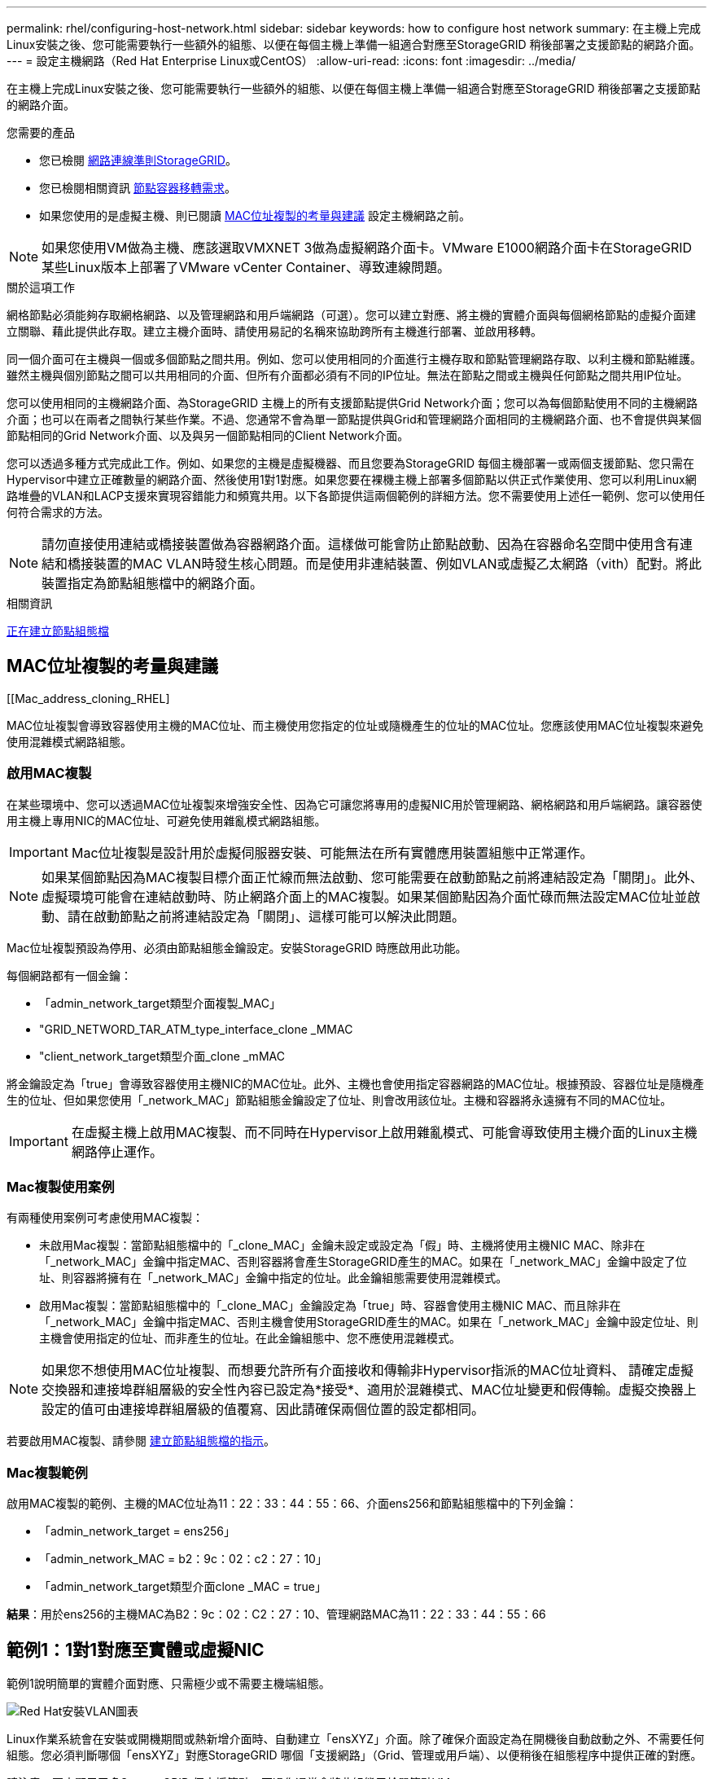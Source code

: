 ---
permalink: rhel/configuring-host-network.html 
sidebar: sidebar 
keywords: how to configure host network 
summary: 在主機上完成Linux安裝之後、您可能需要執行一些額外的組態、以便在每個主機上準備一組適合對應至StorageGRID 稍後部署之支援節點的網路介面。 
---
= 設定主機網路（Red Hat Enterprise Linux或CentOS）
:allow-uri-read: 
:icons: font
:imagesdir: ../media/


[role="lead"]
在主機上完成Linux安裝之後、您可能需要執行一些額外的組態、以便在每個主機上準備一組適合對應至StorageGRID 稍後部署之支援節點的網路介面。

.您需要的產品
* 您已檢閱 xref:../network/index.adoc[網路連線準則StorageGRID]。
* 您已檢閱相關資訊 xref:node-container-migration-requirements.adoc[節點容器移轉需求]。
* 如果您使用的是虛擬主機、則已閱讀 <<mac_address_cloning_rhel,MAC位址複製的考量與建議>> 設定主機網路之前。



NOTE: 如果您使用VM做為主機、應該選取VMXNET 3做為虛擬網路介面卡。VMware E1000網路介面卡在StorageGRID 某些Linux版本上部署了VMware vCenter Container、導致連線問題。

.關於這項工作
網格節點必須能夠存取網格網路、以及管理網路和用戶端網路（可選）。您可以建立對應、將主機的實體介面與每個網格節點的虛擬介面建立關聯、藉此提供此存取。建立主機介面時、請使用易記的名稱來協助跨所有主機進行部署、並啟用移轉。

同一個介面可在主機與一個或多個節點之間共用。例如、您可以使用相同的介面進行主機存取和節點管理網路存取、以利主機和節點維護。雖然主機與個別節點之間可以共用相同的介面、但所有介面都必須有不同的IP位址。無法在節點之間或主機與任何節點之間共用IP位址。

您可以使用相同的主機網路介面、為StorageGRID 主機上的所有支援節點提供Grid Network介面；您可以為每個節點使用不同的主機網路介面；也可以在兩者之間執行某些作業。不過、您通常不會為單一節點提供與Grid和管理網路介面相同的主機網路介面、也不會提供與某個節點相同的Grid Network介面、以及與另一個節點相同的Client Network介面。

您可以透過多種方式完成此工作。例如、如果您的主機是虛擬機器、而且您要為StorageGRID 每個主機部署一或兩個支援節點、您只需在Hypervisor中建立正確數量的網路介面、然後使用1對1對應。如果您要在裸機主機上部署多個節點以供正式作業使用、您可以利用Linux網路堆疊的VLAN和LACP支援來實現容錯能力和頻寬共用。以下各節提供這兩個範例的詳細方法。您不需要使用上述任一範例、您可以使用任何符合需求的方法。


NOTE: 請勿直接使用連結或橋接裝置做為容器網路介面。這樣做可能會防止節點啟動、因為在容器命名空間中使用含有連結和橋接裝置的MAC VLAN時發生核心問題。而是使用非連結裝置、例如VLAN或虛擬乙太網路（vith）配對。將此裝置指定為節點組態檔中的網路介面。

.相關資訊
xref:creating-node-configuration-files.adoc[正在建立節點組態檔]



== MAC位址複製的考量與建議

.[[Mac_address_cloning_RHEL]
MAC位址複製會導致容器使用主機的MAC位址、而主機使用您指定的位址或隨機產生的位址的MAC位址。您應該使用MAC位址複製來避免使用混雜模式網路組態。



=== 啟用MAC複製

在某些環境中、您可以透過MAC位址複製來增強安全性、因為它可讓您將專用的虛擬NIC用於管理網路、網格網路和用戶端網路。讓容器使用主機上專用NIC的MAC位址、可避免使用雜亂模式網路組態。


IMPORTANT: Mac位址複製是設計用於虛擬伺服器安裝、可能無法在所有實體應用裝置組態中正常運作。


NOTE: 如果某個節點因為MAC複製目標介面正忙線而無法啟動、您可能需要在啟動節點之前將連結設定為「關閉」。此外、虛擬環境可能會在連結啟動時、防止網路介面上的MAC複製。如果某個節點因為介面忙碌而無法設定MAC位址並啟動、請在啟動節點之前將連結設定為「關閉」、這樣可能可以解決此問題。

Mac位址複製預設為停用、必須由節點組態金鑰設定。安裝StorageGRID 時應啟用此功能。

每個網路都有一個金鑰：

* 「admin_network_target類型介面複製_MAC」
* "GRID_NETWORD_TAR_ATM_type_interface_clone _MMAC
* "client_network_target類型介面_clone _mMAC


將金鑰設定為「true」會導致容器使用主機NIC的MAC位址。此外、主機也會使用指定容器網路的MAC位址。根據預設、容器位址是隨機產生的位址、但如果您使用「_network_MAC」節點組態金鑰設定了位址、則會改用該位址。主機和容器將永遠擁有不同的MAC位址。


IMPORTANT: 在虛擬主機上啟用MAC複製、而不同時在Hypervisor上啟用雜亂模式、可能會導致使用主機介面的Linux主機網路停止運作。



=== Mac複製使用案例

有兩種使用案例可考慮使用MAC複製：

* 未啟用Mac複製：當節點組態檔中的「_clone_MAC」金鑰未設定或設定為「假」時、主機將使用主機NIC MAC、除非在「_network_MAC」金鑰中指定MAC、否則容器將會產生StorageGRID產生的MAC。如果在「_network_MAC」金鑰中設定了位址、則容器將擁有在「_network_MAC」金鑰中指定的位址。此金鑰組態需要使用混雜模式。
* 啟用Mac複製：當節點組態檔中的「_clone_MAC」金鑰設定為「true」時、容器會使用主機NIC MAC、而且除非在「_network_MAC」金鑰中指定MAC、否則主機會使用StorageGRID產生的MAC。如果在「_network_MAC」金鑰中設定位址、則主機會使用指定的位址、而非產生的位址。在此金鑰組態中、您不應使用混雜模式。



NOTE: 如果您不想使用MAC位址複製、而想要允許所有介面接收和傳輸非Hypervisor指派的MAC位址資料、 請確定虛擬交換器和連接埠群組層級的安全性內容已設定為*接受*、適用於混雜模式、MAC位址變更和假傳輸。虛擬交換器上設定的值可由連接埠群組層級的值覆寫、因此請確保兩個位置的設定都相同。

若要啟用MAC複製、請參閱 xref:creating-node-configuration-files.adoc[建立節點組態檔的指示]。



=== Mac複製範例

啟用MAC複製的範例、主機的MAC位址為11：22：33：44：55：66、介面ens256和節點組態檔中的下列金鑰：

* 「admin_network_target = ens256」
* 「admin_network_MAC = b2：9c：02：c2：27：10」
* 「admin_network_target類型介面clone _MAC = true」


*結果*：用於ens256的主機MAC為B2：9c：02：C2：27：10、管理網路MAC為11：22：33：44：55：66



== 範例1：1對1對應至實體或虛擬NIC

範例1說明簡單的實體介面對應、只需極少或不需要主機端組態。

image::../media/rhel_install_vlan_diag_1.gif[Red Hat安裝VLAN圖表]

Linux作業系統會在安裝或開機期間或熱新增介面時、自動建立「ensXYZ」介面。除了確保介面設定為在開機後自動啟動之外、不需要任何組態。您必須判斷哪個「ensXYZ」對應StorageGRID 哪個「支援網路」（Grid、管理或用戶端）、以便稍後在組態程序中提供正確的對應。

請注意、圖中顯示了多StorageGRID 個支援節點、不過您通常會將此組態用於單節點VM。

如果交換器1是實體交換器、您應該將連接至介面10G1到10G3的連接埠設定為存取模式、然後將它們放在適當的VLAN上。



== 範例2：LACP連結傳輸VLAN

.關於這項工作
範例2假設您熟悉連結網路介面、以及在所使用的Linux發佈版本上建立VLAN介面。

範例2說明通用、靈活、以VLAN為基礎的配置、可在單一主機上的所有節點之間共享所有可用的網路頻寬。此範例特別適用於裸機主機。

若要瞭解此範例、假設每個資料中心的Grid、Admin和Client Networks各有三個子網路。子網路位於不同的VLAN（1001、1002和1003）上、並以LACP連結主幹連接埠（bond0）呈現給主機。您可以在連結上設定三個VLAN介面：bond0.1001、bond0.1002和bond0.1003。

如果同一主機上的節點網路需要不同的VLAN和子網路、您可以在連結上新增VLAN介面、然後將它們對應到主機（如圖中的bond0.1004所示）。

image::../media/rhel_install_vlan_diag_2.gif[此影像由周邊文字說明。]

.步驟
. 將StorageGRID 用於實現無線網路連接的所有實體網路介面、整合到單一LACP連結中。
+
在每個主機上使用相同的連結名稱。例如、「bond0」。

. 使用標準VLAN介面命名慣例「物理設備名稱.VLAN ID」、建立使用此連結作為關聯「物理設備」的VLAN介面。
+
請注意、步驟1和步驟2需要在邊緣交換器上進行適當的組態、以終止網路連結的其他端點。邊緣交換器連接埠也必須整合至LACP連接埠通道（設定為主幹）、並允許通過所有必要的VLAN。

+
提供此每個主機網路組態配置方案的介面組態檔範例。



.相關資訊
xref:example-etc-sysconfig-network-scripts.adoc[例如：etc/sysconfig/network-scripts]
